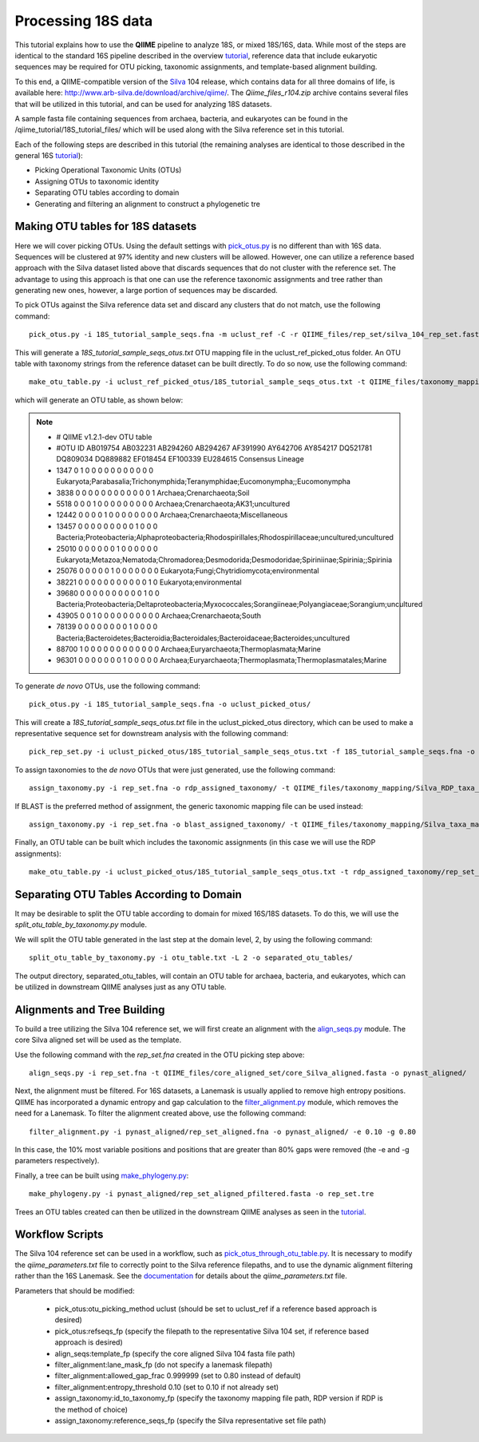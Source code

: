 .. _processing_18S_data:


Processing 18S data
-------------------

This tutorial explains how to use the **QIIME** pipeline to analyze 18S, or mixed 18S/16S, data.  While most of the steps are identical to the standard 16S pipeline described in the overview `tutorial <tutorial.html>`_, reference data that include eukaryotic sequences may be required for OTU picking, taxonomic assignments, and template-based alignment building.

To this end, a QIIME-compatible version of the `Silva <http://www.arb-silva.de/>`_ 104 release, which contains data for all three domains of life, is available here: http://www.arb-silva.de/download/archive/qiime/.  The `Qiime_files_r104.zip` archive contains several files that will be utilized in this tutorial, and can be used for analyzing 18S datasets.

A sample fasta file containing sequences from archaea, bacteria, and eukaryotes can be found in the /qiime_tutorial/18S_tutorial_files/ which will be used along with the Silva reference set in this tutorial.

Each of the following steps are described in this tutorial (the remaining analyses are identical to those described in the general 16S `tutorial <tutorial.html>`_):

* Picking Operational Taxonomic Units (OTUs)
* Assigning OTUs to taxonomic identity
* Separating OTU tables according to domain
* Generating and filtering an alignment to construct a phylogenetic tre

.. _pickotus:

Making OTU tables for 18S datasets
==================================

Here we will cover picking OTUs.  Using the default settings with `pick_otus.py <../scripts/pick_otus.html>`_ is no different than with 16S data.  Sequences will be clustered at 97% identity and new clusters will be allowed.  However, one can utilize a reference based approach with the Silva dataset listed above that discards sequences that do not cluster with the reference set.  The advantage to using this approach is that one can use the reference taxonomic assignments and tree rather than generating new ones, however, a large portion of sequences may be discarded.

To pick OTUs against the Silva reference data set and discard any clusters that do not match, use the following command: ::

	pick_otus.py -i 18S_tutorial_sample_seqs.fna -m uclust_ref -C -r QIIME_files/rep_set/silva_104_rep_set.fasta -o uclust_ref_picked_otus/

This will generate a `18S_tutorial_sample_seqs_otus.txt` OTU mapping file in the uclust_ref_picked_otus folder.  An OTU table with taxonomy strings from the reference dataset can be built directly.  To do so now, use the following command: ::

	make_otu_table.py -i uclust_ref_picked_otus/18S_tutorial_sample_seqs_otus.txt -t QIIME_files/taxonomy_mapping/Silva_taxa_mapping_104set_97_otus.txt -o otu_table_uclust_ref.txt

which will generate an OTU table, as shown below:

.. note::

	* # QIIME v1.2.1-dev OTU table
	* #OTU ID	AB019754	AB032231	AB294260	AB294267	AF391990	AY642706	AY854217	DQ521781	DQ809034	DQ889882	EF018454	EF100339	EU284615	Consensus Lineage
	* 1347	0	1	0	0	0	0	0	0	0	0	0	0	0	Eukaryota;Parabasalia;Trichonymphida;Teranymphidae;Eucomonympha;;Eucomonympha
	* 3838	0	0	0	0	0	0	0	0	0	0	0	0	1	Archaea;Crenarchaeota;Soil
	* 5518	0	0	0	1	0	0	0	0	0	0	0	0	0	Archaea;Crenarchaeota;AK31;uncultured
	* 12442	0	0	0	0	1	0	0	0	0	0	0	0	0	Archaea;Crenarchaeota;Miscellaneous
	* 13457	0	0	0	0	0	0	0	0	0	1	0	0	0	Bacteria;Proteobacteria;Alphaproteobacteria;Rhodospirillales;Rhodospirillaceae;uncultured;uncultured
	* 25010	0	0	0	0	0	0	1	0	0	0	0	0	0	Eukaryota;Metazoa;Nematoda;Chromadorea;Desmodorida;Desmodoridae;Spiriniinae;Spirinia;;Spirinia
	* 25076	0	0	0	0	0	1	0	0	0	0	0	0	0	Eukaryota;Fungi;Chytridiomycota;environmental
	* 38221	0	0	0	0	0	0	0	0	0	0	0	1	0	Eukaryota;environmental
	* 39680	0	0	0	0	0	0	0	0	0	0	1	0	0	Bacteria;Proteobacteria;Deltaproteobacteria;Myxococcales;Sorangiineae;Polyangiaceae;Sorangium;uncultured
	* 43905	0	0	1	0	0	0	0	0	0	0	0	0	0	Archaea;Crenarchaeota;South
	* 78139	0	0	0	0	0	0	0	0	1	0	0	0	0	Bacteria;Bacteroidetes;Bacteroidia;Bacteroidales;Bacteroidaceae;Bacteroides;uncultured
	* 88700	1	0	0	0	0	0	0	0	0	0	0	0	0	Archaea;Euryarchaeota;Thermoplasmata;Marine
	* 96301	0	0	0	0	0	0	0	1	0	0	0	0	0	Archaea;Euryarchaeota;Thermoplasmata;Thermoplasmatales;Marine


To generate *de novo* OTUs, use the following command: ::

	pick_otus.py -i 18S_tutorial_sample_seqs.fna -o uclust_picked_otus/

This will create a `18S_tutorial_sample_seqs_otus.txt` file in the uclust_picked_otus directory, which can be used to make a representative sequence set for downstream analysis with the following command: ::

	pick_rep_set.py -i uclust_picked_otus/18S_tutorial_sample_seqs_otus.txt -f 18S_tutorial_sample_seqs.fna -o rep_set.fna

To assign taxonomies to the *de novo* OTUs that were just generated, use the following command: ::

	assign_taxonomy.py -i rep_set.fna -o rdp_assigned_taxonomy/ -t QIIME_files/taxonomy_mapping/Silva_RDP_taxa_mapping.txt -r QIIME_files/rep_set/silva_104_rep_set.fasta


If BLAST is the preferred method of assignment, the generic taxonomic mapping file can be used instead: ::

	assign_taxonomy.py -i rep_set.fna -o blast_assigned_taxonomy/ -t QIIME_files/taxonomy_mapping/Silva_taxa_mapping_104set_97_otus.txt -r QIIME_files/rep_set/silva_104_rep_set.fasta -m blast

Finally, an OTU table can be built which includes the taxonomic assignments (in this case we will use the RDP assignments): ::

	make_otu_table.py -i uclust_picked_otus/18S_tutorial_sample_seqs_otus.txt -t rdp_assigned_taxonomy/rep_set_tax_assignments.txt -o otu_table.txt

Separating OTU Tables According to Domain
=========================================

It may be desirable to split the OTU table according to domain for mixed 16S/18S datasets.  To do this, we will use the  `split_otu_table_by_taxonomy.py` module.

We will split the OTU table generated in the last step at the domain level, 2, by using the following command: ::

	split_otu_table_by_taxonomy.py -i otu_table.txt -L 2 -o separated_otu_tables/

The output directory, separated_otu_tables, will contain an OTU table for archaea, bacteria, and eukaryotes, which can be utilized in downstream QIIME analyses just as any OTU table.

Alignments and Tree Building
============================

To build a tree utilizing the Silva 104 reference set, we will first create an alignment with the `align_seqs.py <../scripts/align_seqs.html>`_ module.  The core Silva aligned set will be used as the template.

Use the following command with the `rep_set.fna` created in the OTU picking step above: ::

	align_seqs.py -i rep_set.fna -t QIIME_files/core_aligned_set/core_Silva_aligned.fasta -o pynast_aligned/

Next, the alignment must be filtered.  For 16S datasets, a Lanemask is usually applied to remove high entropy positions.  QIIME has incorporated a dynamic entropy and gap calculation to the `filter_alignment.py <../scripts/filter_alignment.html>`_ module, which removes the need for a Lanemask.  To filter the alignment created above, use the following command: ::

	filter_alignment.py -i pynast_aligned/rep_set_aligned.fna -o pynast_aligned/ -e 0.10 -g 0.80

In this case, the 10% most variable positions and positions that are greater than 80% gaps were removed (the -e and -g parameters respectively).

Finally, a tree can be built using `make_phylogeny.py <../scripts/make_phylogeny.html>`_: ::

	make_phylogeny.py -i pynast_aligned/rep_set_aligned_pfiltered.fasta -o rep_set.tre

Trees an OTU tables created can then be utilized in the downstream QIIME analyses as seen in the `tutorial <tutorial.html#view-statistics-of-the-otu-table>`_.

Workflow Scripts
================

The Silva 104 reference set can be used in a workflow, such as `pick_otus_through_otu_table.py <../scripts/pick_otus_through_otu_table.html>`_.  It is necessary to modify the `qiime_parameters.txt` file to correctly point to the Silva reference filepaths, and to use the dynamic alignment filtering rather than the 16S Lanemask.  See the `documentation <../documentation/file_formats.html#qiime-parameters>`_ for details about the `qiime_parameters.txt` file.

Parameters that should be modified:

	* pick_otus:otu_picking_method	uclust (should be set to uclust_ref if a reference based approach is desired)
	* pick_otus:refseqs_fp (specify the filepath to the representative Silva 104 set, if reference based approach is desired)

	* align_seqs:template_fp (specify the core aligned Silva 104 fasta file path)

	* filter_alignment:lane_mask_fp (do not specify a lanemask filepath)
	* filter_alignment:allowed_gap_frac	0.999999 (set to 0.80 instead of default)
	* filter_alignment:entropy_threshold	0.10 (set to 0.10 if not already set)

	* assign_taxonomy:id_to_taxonomy_fp (specify the taxonomy mapping file path, RDP version if RDP is the method of choice)
	* assign_taxonomy:reference_seqs_fp (specify the Silva representative set file path)


